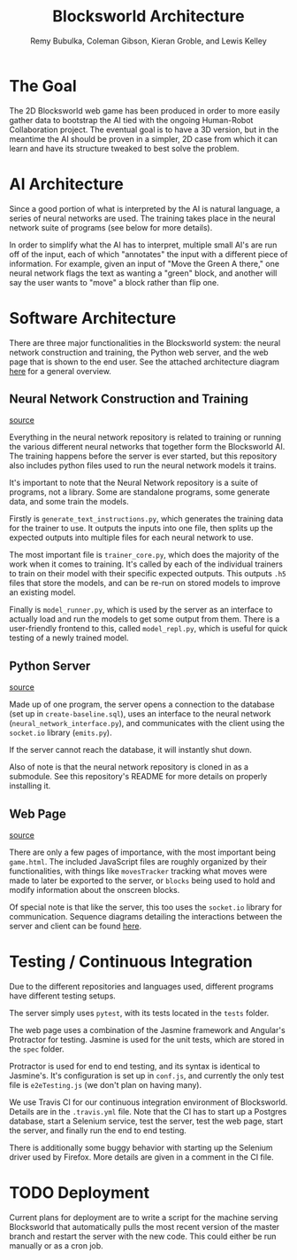 #+TITLE: Blocksworld Architecture
#+AUTHOR: Remy Bubulka, Coleman Gibson, Kieran Groble, and Lewis Kelley

* The Goal
The 2D Blocksworld web game has been produced in order to more easily
gather data to bootstrap the AI tied with the ongoing Human-Robot
Collaboration project. The eventual goal is to have a 3D version, but
in the meantime the AI should be proven in a simpler, 2D case from
which it can learn and have its structure tweaked to best solve the
problem.
* AI Architecture
Since a good portion of what is interpreted by the AI is natural
language, a series of neural networks are used. The training takes
place in the neural network suite of programs (see below for more
details).

In order to simplify what the AI has to interpret, multiple small AI's
are run off of the input, each of which "annotates" the input with a
different piece of information. For example, given an input of "Move
the Green A there," one neural network flags the text as wanting a
"green" block, and another will say the user wants to "move" a block
rather than flip one.
* Software Architecture
There are three major functionalities in the Blocksworld system: the
neural network construction and training, the Python web server, and
the web page that is shown to the end user. See the attached
architecture diagram [[./blocksworld_arch.png][here]] for a general overview.
** Neural Network Construction and Training
[[https://github.com/RHIT-XPrize/rhit-xprize-neural-network][source]]

Everything in the neural network repository is related to training or
running the various different neural networks that together form the
Blocksworld AI. The training happens before the server is ever
started, but this repository also includes python files used to run
the neural network models it trains.

It's important to note that the Neural Network repository is a suite
of programs, not a library. Some are standalone programs, some
generate data, and some train the models.

Firstly is =generate_text_instructions.py=, which generates the
training data for the trainer to use. It outputs the inputs into one
file, then splits up the expected outputs into multiple files for each
neural network to use.

The most important file is =trainer_core.py=, which does the majority
of the work when it comes to training. It's called by each of the
individual trainers to train on their model with their specific
expected outputs. This outputs =.h5= files that store the models, and
can be re-run on stored models to improve an existing model.

Finally is =model_runner.py=, which is used by the server as an
interface to actually load and run the models to get some output from
them. There is a user-friendly frontend to this, called
=model_repl.py=, which is useful for quick testing of a newly trained
model.
** Python Server
[[https://github.com/RHIT-XPrize/rhit-xprize-blocksworld/tree/Construction-Only/server][source]]

Made up of one program, the server opens a connection to the database
(set up in =create-baseline.sql=), uses an interface to the neural
network (=neural_network_interface.py=), and communicates with the
client using the =socket.io= library (=emits.py=).

If the server cannot reach the database, it will instantly shut down.

Also of note is that the neural network repository is cloned in as a
submodule. See this repository's README for more details on properly
installing it.
** Web Page
[[https://github.com/RHIT-XPrize/rhit-xprize-blocksworld/tree/Construction-Only/2D%20Simulation][source]]

There are only a few pages of importance, with the most important
being =game.html=. The included JavaScript files are roughly organized
by their functionalities, with things like =movesTracker= tracking
what moves were made to later be exported to the server, or =blocks=
being used to hold and modify information about the onscreen blocks.

Of special note is that like the server, this too uses the =socket.io=
library for communication. Sequence diagrams detailing the
interactions between the server and client can be found [[https://github.com/RHIT-XPrize/rhit-xprize-blocksworld/tree/Construction-Only/docs][here]].
* Testing / Continuous Integration
Due to the different repositories and languages used, different
programs have different testing setups.

The server simply uses =pytest=, with its tests located in the =tests=
folder.

The web page uses a combination of the Jasmine framework and Angular's
Protractor for testing. Jasmine is used for the unit tests, which are
stored in the =spec= folder.

Protractor is used for end to end testing, and its syntax is identical
to Jasmine's. It's configuration is set up in =conf.js=, and currently
the only test file is =e2eTesting.js= (we don't plan on having many).

We use Travis CI for our continuous integration environment of
Blocksworld. Details are in the =.travis.yml= file. Note that the CI
has to start up a Postgres database, start a Selenium service, test
the server, test the web page, start the server, and finally run the
end to end testing.

There is additionally some buggy behavior with starting up the
Selenium driver used by Firefox. More details are given in a comment
in the CI file.
* TODO Deployment
Current plans for deployment are to write a script for the machine
serving Blocksworld that automatically pulls the most recent version
of the master branch and restart the server with the new code. This
could either be run manually or as a cron job.
